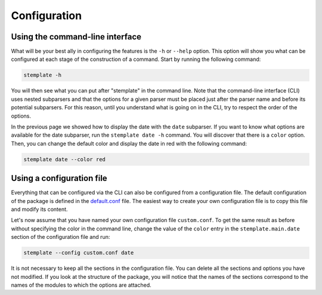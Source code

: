Configuration
=============

Using the command-line interface
~~~~~~~~~~~~~~~~~~~~~~~~~~~~~~~~

What will be your best ally in configuring the features is the ``-h`` or ``--help`` option.
This option will show you what can be configured at each stage of the construction of a command.
Start by running the following command:

.. code-block:: bash

   stemplate -h

You will then see what you can put after "stemplate" in the command line.
Note that the command-line interface (CLI) uses nested subparsers and that the options for a given parser must be placed just after the parser name and before its potential subparsers.
For this reason, until you understand what is going on in the CLI, try to respect the order of the options.

In the previous page we showed how to display the date with the ``date`` subparser.
If you want to know what options are available for the date subparser, run the ``stemplate date -h`` command.
You will discover that there is a ``color`` option.
Then, you can change the default color and display the date in red with the following command:

.. code-block:: bash

   stemplate date --color red

Using a configuration file
~~~~~~~~~~~~~~~~~~~~~~~~~~

Everything that can be configured via the CLI can also be configured from a configuration file.
The default configuration of the package is defined in the `default.conf <https://gitlab.com/stemplate/pypack/-/blob/main/src/stemplate/default.conf>`_ file.
The easiest way to create your own configuration file is to copy this file and modify its content.

Let's now assume that you have named your own configuration file ``custom.conf``.
To get the same result as before without specifying the color in the command line, change the value of the ``color`` entry in the ``stemplate.main.date`` section of the configuration file and run:

.. code-block:: bash

   stemplate --config custom.conf date

It is not necessary to keep all the sections in the configuration file.
You can delete all the sections and options you have not modified.
If you look at the structure of the package, you will notice that the names of the sections correspond to the names of the modules to which the options are attached.
